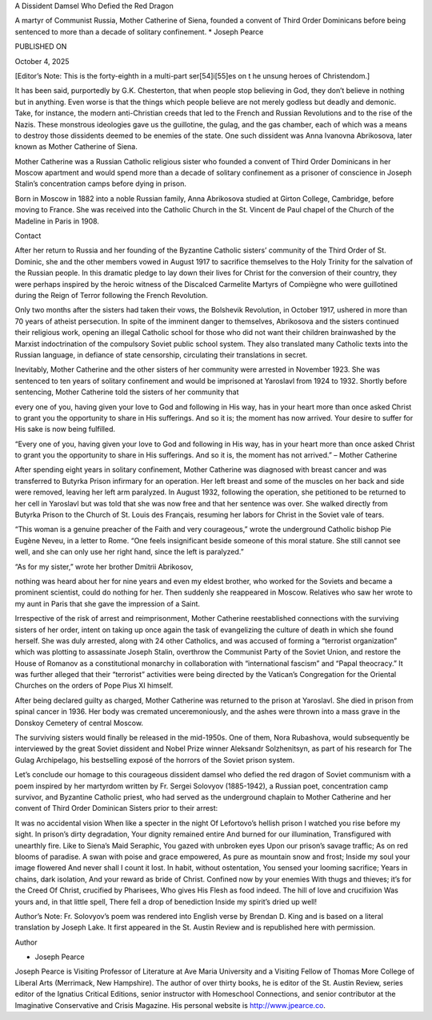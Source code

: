 
A Dissident Damsel Who Defied the Red Dragon

A martyr of Communist Russia, Mother Catherine of Siena, founded a
convent of Third Order Dominicans before being sentenced to more than a
decade of solitary confinement.
* Joseph Pearce

PUBLISHED ON

October 4, 2025

[Editor’s Note: This is the forty-eighth in a multi-part ser[54]i[55]es on t
he unsung heroes of Christendom.]

It has been said, purportedly by G.K. Chesterton, that when people stop
believing in God, they don’t believe in nothing but in anything. Even
worse is that the things which people believe are not merely godless
but deadly and demonic. Take, for instance, the modern anti-Christian
creeds that led to the French and Russian Revolutions and to the rise
of the Nazis. These monstrous ideologies gave us the guillotine, the
gulag, and the gas chamber, each of which was a means to destroy those
dissidents deemed to be enemies of the state. One such dissident was
Anna Ivanovna Abrikosova, later known as Mother Catherine of Siena.

Mother Catherine was a Russian Catholic religious sister who founded a
convent of Third Order Dominicans in her Moscow apartment and would
spend more than a decade of solitary confinement as a prisoner of
conscience in Joseph Stalin’s concentration camps before dying in
prison.

Born in Moscow in 1882 into a noble Russian family, Anna Abrikosova
studied at Girton College, Cambridge, before moving to France. She was
received into the Catholic Church in the St. Vincent de Paul chapel of
the Church of the Madeline in Paris in 1908.

Contact

After her return to Russia and her founding of the Byzantine Catholic
sisters’ community of the Third Order of St. Dominic, she and the other
members vowed in August 1917 to sacrifice themselves to the Holy
Trinity for the salvation of the Russian people. In this dramatic
pledge to lay down their lives for Christ for the conversion of their
country, they were perhaps inspired by the heroic witness of the
Discalced Carmelite Martyrs of Compiègne who were guillotined during
the Reign of Terror following the French Revolution.

Only two months after the sisters had taken their vows, the Bolshevik
Revolution, in October 1917, ushered in more than 70 years of atheist
persecution. In spite of the imminent danger to themselves, Abrikosova
and the sisters continued their religious work, opening an illegal
Catholic school for those who did not want their children brainwashed
by the Marxist indoctrination of the compulsory Soviet public school
system. They also translated many Catholic texts into the Russian
language, in defiance of state censorship, circulating their
translations in secret.

Inevitably, Mother Catherine and the other sisters of her community
were arrested in November 1923. She was sentenced to ten years of
solitary confinement and would be imprisoned at Yaroslavl from 1924 to
1932. Shortly before sentencing, Mother Catherine told the sisters of
her community that

every one of you, having given your love to God and following in His
way, has in your heart more than once asked Christ to grant you the
opportunity to share in His sufferings. And so it is; the moment has
now arrived. Your desire to suffer for His sake is now being
fulfilled.

“Every one of you, having given your love to God and following in
His way, has in your heart more than once asked Christ to grant you the
opportunity to share in His sufferings. And so it is, the moment has
not arrived.” – Mother Catherine

After spending eight years in solitary confinement, Mother Catherine
was diagnosed with breast cancer and was transferred to Butyrka Prison
infirmary for an operation. Her left breast and some of the muscles on
her back and side were removed, leaving her left arm paralyzed. In
August 1932, following the operation, she petitioned to be returned to
her cell in Yaroslavl but was told that she was now free and that her
sentence was over. She walked directly from Butyrka Prison to the
Church of St. Louis des Français, resuming her labors for Christ in the
Soviet vale of tears.

“This woman is a genuine preacher of the Faith and very courageous,”
wrote the underground Catholic bishop Pie Eugène Neveu, in a letter to
Rome. “One feels insignificant beside someone of this moral stature.
She still cannot see well, and she can only use her right hand, since
the left is paralyzed.”

“As for my sister,” wrote her brother Dmitrii Abrikosov,

nothing was heard about her for nine years and even my eldest
brother, who worked for the Soviets and became a prominent
scientist, could do nothing for her. Then suddenly she reappeared in
Moscow. Relatives who saw her wrote to my aunt in Paris that she
gave the impression of a Saint.

Irrespective of the risk of arrest and reimprisonment, Mother Catherine
reestablished connections with the surviving sisters of her order,
intent on taking up once again the task of evangelizing the culture of
death in which she found herself. She was duly arrested, along with 24
other Catholics, and was accused of forming a “terrorist organization”
which was plotting to assassinate Joseph Stalin, overthrow the
Communist Party of the Soviet Union, and restore the House of Romanov
as a constitutional monarchy in collaboration with “international
fascism” and “Papal theocracy.” It was further alleged that their
“terrorist” activities were being directed by the Vatican’s
Congregation for the Oriental Churches on the orders of Pope Pius XI
himself.

After being declared guilty as charged, Mother Catherine was returned
to the prison at Yaroslavl. She died in prison from spinal cancer in
1936. Her body was cremated unceremoniously, and the ashes were thrown
into a mass grave in the Donskoy Cemetery of central Moscow.

The surviving sisters would finally be released in the mid-1950s. One
of them, Nora Rubashova, would subsequently be interviewed by the great
Soviet dissident and Nobel Prize winner Aleksandr Solzhenitsyn, as part
of his research for The Gulag Archipelago, his bestselling exposé of
the horrors of the Soviet prison system.

Let’s conclude our homage to this courageous dissident damsel who
defied the red dragon of Soviet communism with a poem inspired by her
martyrdom written by Fr. Sergei Solovyov (1885-1942), a Russian poet,
concentration camp survivor, and Byzantine Catholic priest, who had
served as the underground chaplain to Mother Catherine and her convent
of Third Order Dominican Sisters prior to their arrest:

It was no accidental vision
When like a specter in the night
Of Lefortovo’s hellish prison
I watched you rise before my sight.
In prison’s dirty degradation,
Your dignity remained entire
And burned for our illumination,
Transfigured with unearthly fire.
Like to Siena’s Maid Seraphic,
You gazed with unbroken eyes
Upon our prison’s savage traffic;
As on red blooms of paradise.
A swan with poise and grace empowered,
As pure as mountain snow and frost;
Inside my soul your image flowered
And never shall I count it lost.
In habit, without ostentation,
You sensed your looming sacrifice;
Years in chains, dark isolation,
And your reward as bride of Christ.
Confined now by your enemies
With thugs and thieves; it’s for the Creed
Of Christ, crucified by Pharisees,
Who gives His Flesh as food indeed.
The hill of love and crucifixion
Was yours and, in that little spell,
There fell a drop of benediction
Inside my spirit’s dried up well!

Author’s Note: Fr. Solovyov’s poem was rendered into English verse by
Brendan D. King and is based on a literal translation by Joseph Lake.
It first appeared in the St. Austin Review and is republished here with
permission.

Author

* Joseph Pearce
Joseph Pearce is Visiting Professor of Literature at Ave Maria
University and a Visiting Fellow of Thomas More College of Liberal
Arts (Merrimack, New Hampshire). The author of over thirty books,
he is editor of the St. Austin Review, series editor of the
Ignatius Critical Editions, senior instructor with
Homeschool Connections, and senior contributor at the
Imaginative Conservative and Crisis Magazine. His personal website
is http://www.jpearce.co.

